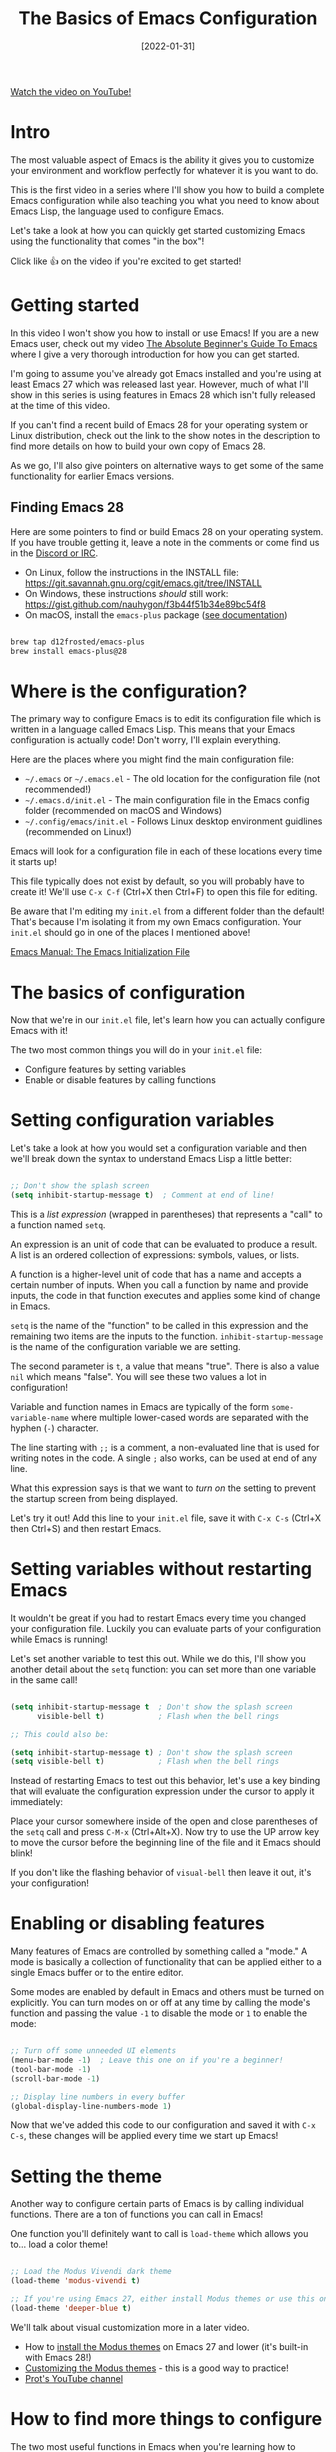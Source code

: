 #+title: The Basics of Emacs Configuration
#+date: [2022-01-31]

[[yt:OaF-N-FuGtc][Watch the video on YouTube!]]

* Intro

The most valuable aspect of Emacs is the ability it gives you to customize your environment and workflow perfectly for whatever it is you want to do.

This is the first video in a series where I'll show you how to build a complete Emacs configuration while also teaching you what you need to know about Emacs Lisp, the language used to configure Emacs.

Let's take a look at how you can quickly get started customizing Emacs using the functionality that comes "in the box"!

Click like 👍 on the video if you're excited to get started!

* Getting started

In this video I won't show you how to install or use Emacs!  If you are a new Emacs user, check out my video [[https://youtu.be/48JlgiBpw_I][The Absolute Beginner's Guide To Emacs]] where I give a very thorough introduction for how you can get started.

I'm going to assume you've already got Emacs installed and you're using at least Emacs 27 which was released last year.  However, much of what I'll show in this series is using features in Emacs 28 which isn't fully released at the time of this video.

If you can't find a recent build of Emacs 28 for your operating system or Linux distribution, check out the link to the show notes in the description to find more details on how to build your own copy of Emacs 28.

As we go, I'll also give pointers on alternative ways to get some of the same functionality for earlier Emacs versions.

** Finding Emacs 28

Here are some pointers to find or build Emacs 28 on your operating system.  If you have trouble getting it, leave a note in the comments or come find us in the [[http://systemcrafters.chat][Discord or IRC]].

- On Linux, follow the instructions in the INSTALL file: https://git.savannah.gnu.org/cgit/emacs.git/tree/INSTALL
- On Windows, these instructions /should/ still work: https://gist.github.com/nauhygon/f3b44f51b34e89bc54f8
- On macOS, install the =emacs-plus= package ([[https://github.com/d12frosted/homebrew-emacs-plus][see documentation]])

#+begin_src sh

  brew tap d12frosted/emacs-plus
  brew install emacs-plus@28

#+end_src

* Where is the configuration?

The primary way to configure Emacs is to edit its configuration file which is written in a language called Emacs Lisp.  This means that your Emacs configuration is actually code!  Don't worry, I'll explain everything.

Here are the places where you might find the main configuration file:

- =~/.emacs=  or =~/.emacs.el= - The old location for the configuration file (not recommended!)
- =~/.emacs.d/init.el= - The main configuration file in the Emacs config folder (recommended on macOS and Windows)
- =~/.config/emacs/init.el= - Follows Linux desktop environment guidlines (recommended on Linux!)

Emacs will look for a configuration file in each of these locations every time it starts up!

This file typically does not exist by default, so you will probably have to create it!  We'll use ~C-x C-f~ (Ctrl+X then Ctrl+F) to open this file for editing.

Be aware that I'm editing my =init.el= from a different folder than the default!  That's because I'm isolating it from my own Emacs configuration.  Your =init.el= should go in one of the places I mentioned above!

[[https://www.gnu.org/software/emacs/manual/html_node/emacs/Init-File.html][Emacs Manual: The Emacs Initialization File]]

* The basics of configuration

Now that we're in our =init.el= file, let's learn how you can actually configure Emacs with it!

The two most common things you will do in your =init.el= file:

- Configure features by setting variables
- Enable or disable features by calling functions

* Setting configuration variables

Let's take a look at how you would set a configuration variable and then we'll break down the syntax to understand Emacs Lisp a little better:

#+begin_src emacs-lisp

  ;; Don't show the splash screen
  (setq inhibit-startup-message t)  ; Comment at end of line!

#+end_src

This is a /list expression/ (wrapped in parentheses) that represents a "call" to a function named =setq=.

An expression is an unit of code that can be evaluated to produce a result.  A list is an ordered collection of expressions: symbols, values, or lists.

A function is a higher-level unit of code that has a name and accepts a certain number of inputs.  When you call a function by name and provide inputs, the code in that function executes and applies some kind of change in Emacs.

=setq= is the name of the "function" to be called in this expression and the remaining two items are the inputs to the function.  =inhibit-startup-message= is the name of the configuration variable we are setting.

The second parameter is =t=, a value that means "true".  There is also a value =nil= which means "false".  You will see these two values a lot in configuration!

Variable and function names in Emacs are typically of the form =some-variable-name= where multiple lower-cased words are separated with the hyphen (=-=) character.

The line starting with =;;= is a comment, a non-evaluated line that is used for writing notes in the code.  A single =;= also works, can be used at end of any line.

What this expression says is that we want to /turn on/ the setting to prevent the startup screen from being displayed.

Let's try it out!  Add this line to your =init.el= file, save it with ~C-x C-s~ (Ctrl+X then Ctrl+S) and then restart Emacs.

* Setting variables without restarting Emacs

It wouldn't be great if you had to restart Emacs every time you changed your configuration file.  Luckily you can evaluate parts of your configuration while Emacs is running!

Let's set another variable to test this out.  While we do this, I'll show you another detail about the =setq= function: you can set more than one variable in the same call!

#+begin_src emacs-lisp

  (setq inhibit-startup-message t  ; Don't show the splash screen
        visible-bell t)            ; Flash when the bell rings

  ;; This could also be:

  (setq inhibit-startup-message t) ; Don't show the splash screen
  (setq visible-bell t)            ; Flash when the bell rings

#+end_src

Instead of restarting Emacs to test out this behavior, let's use a key binding that will evaluate the configuration expression under the cursor to apply it immediately:

Place your cursor somewhere inside of the open and close parentheses of the =setq= call and press ~C-M-x~ (Ctrl+Alt+X).  Now try to use the UP arrow key to move the cursor before the beginning line of the file and it Emacs should blink!

If you don't like the flashing behavior of =visual-bell= then leave it out, it's your configuration!

* Enabling or disabling features

Many features of Emacs are controlled by something called a "mode."  A mode is basically a collection of functionality that can be applied either to a single Emacs buffer or to the entire editor.

Some modes are enabled by default in Emacs and others must be turned on explicitly.  You can turn modes on or off at any time by calling the mode's function and passing the value =-1= to disable the mode or =1= to enable the mode:

#+begin_src emacs-lisp

  ;; Turn off some unneeded UI elements
  (menu-bar-mode -1)  ; Leave this one on if you're a beginner!
  (tool-bar-mode -1)
  (scroll-bar-mode -1)

  ;; Display line numbers in every buffer
  (global-display-line-numbers-mode 1)

#+end_src

Now that we've added this code to our configuration and saved it with ~C-x C-s~, these changes will be applied every time we start up Emacs!

* Setting the theme

Another way to configure certain parts of Emacs is by calling individual functions.  There are a ton of functions you can call in Emacs!

One function you'll definitely want to call is =load-theme= which allows you to... load a color theme!

#+begin_src emacs-lisp

  ;; Load the Modus Vivendi dark theme
  (load-theme 'modus-vivendi t)

  ;; If you're using Emacs 27, either install Modus themes or use this one!
  (load-theme 'deeper-blue t)

#+end_src

We'll talk about visual customization more in a later video.

- How to [[https://protesilaos.com/emacs/modus-themes#h:1af85373-7f81-4c35-af25-afcef490c111][install the Modus themes]] on Emacs 27 and lower (it's built-in with Emacs 28!)
- [[https://protesilaos.com/emacs/modus-themes#h:bf1c82f2-46c7-4eb2-ad00-dd11fdd8b53f][Customizing the Modus themes]] - this is a good way to practice!
- [[https://www.youtube.com/channel/UC0uTPqBCFIpZxlz_Lv1tk_g][Prot's YouTube channel]]

* How to find more things to configure

The two most useful functions in Emacs when you're learning how to configure it are:

- =describe-variable= (~C-h v~ / Ctrl+H then V) - Shows documentation for any variable in Emacs
- =describe-function= (~C-h f~ / Ctrl+H then F) - Shows documentation for any function in Emacs
- The best of both worlds: =describe-symbol= (~C-h o~ / Ctrl+H then O)!

When you run these functions, the prompt will be filled automatically with the name of the variable or function where your cursor is in the current file, so just press Enter!  You can also type the name of any variable or function you'd like to know about.

Another useful property of these functions is that you can press =TAB= inside the prompt to get suggestions for variable and function names using the prefix you've already typed!  This can be very useful for discovering new things to configure.

You can also get suggestions for variable and function names right in your =init.el= buffer by using the key binding ~C-M-i~ (Ctrl+Alt+i).  Let's type "=scroll=" and press this key binding right after it!

* Try it out!

Now it's your turn to experiment with what you've learned in this video!

- Try =hl-line-mode= and =blink-cursor-mode=
- Explore variables and functions: type a particular word (like "=indent=") and use ~C-M-i~ to see what shows up
- Use =describe-function= and =describe-variable= to see documentation interesting things you find
- If you have Modus themes installed, try setting some of the customization variables to make the theme look more to your taste.  I'll show you a better configuration for it in a later video!

When you try what I showed in this video, let me know in the comments how it went for you!

* Bonus: My Emacs demo launcher

If you're curious, here's the command I'm using in my own Emacs configuration to quickly launch my demo Emacs session!

#+begin_src emacs-lisp

  (defun efs/launch-demo-emacs ()
    (interactive)
    (let ((default-directory "~/Projects/Code/emacs-from-scratch")
          (existing-emacs (get-buffer "Emacs")))
      (if existing-emacs
          (switch-to-buffer existing-emacs)
        (start-process-shell-command "Emacs" nil "./.tools/run-emacs.sh"))))

  (local-set-key (kbd "C-c e") #'efs/launch-demo-emacs)

#+end_src
